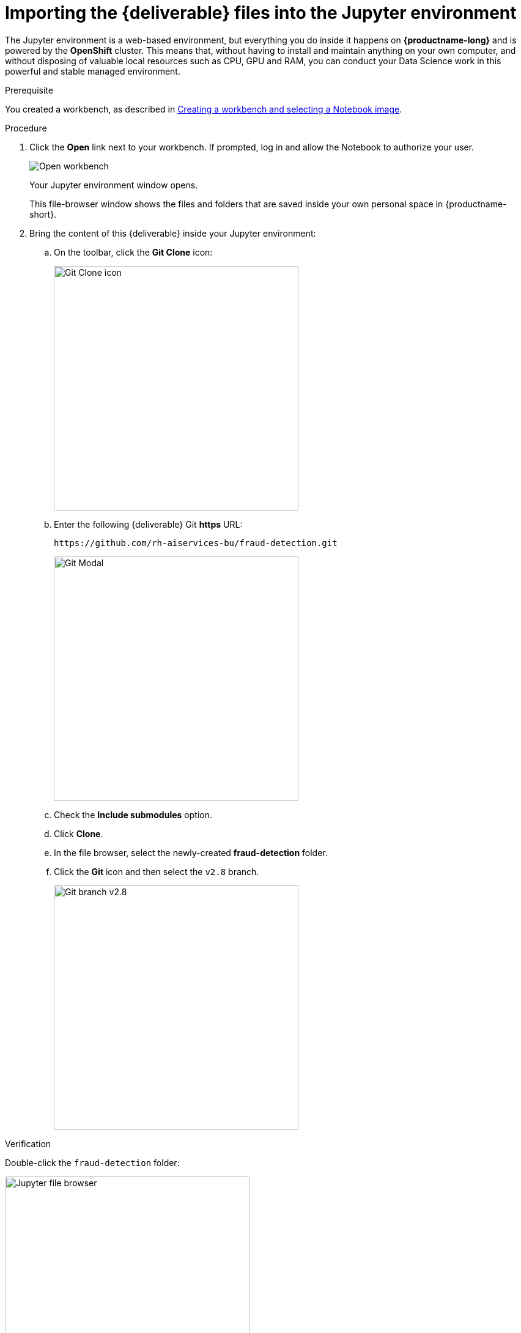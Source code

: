 [id='importing-files-into-jupyter']
= Importing the {deliverable} files into the Jupyter environment

The Jupyter environment is a web-based environment, but everything you do inside it happens on *{productname-long}* and is powered by the *OpenShift* cluster. This means that, without having to install and maintain anything on your own computer, and without disposing of valuable local resources such as CPU, GPU and RAM, you can conduct your Data Science work in this powerful and stable managed environment.

.Prerequisite

You created a workbench, as described in xref:creating-a-workbench.adoc[Creating a workbench and selecting a Notebook image].

.Procedure

. Click the *Open* link next to your workbench. If prompted, log in and allow the Notebook to authorize your user.
+
image::workbenches/ds-project-workbench-open.png[Open workbench]
+
Your Jupyter environment window opens.
+
This file-browser window shows the files and folders that are saved inside your own personal space in {productname-short}.

. Bring the content of this {deliverable} inside your Jupyter environment:

.. On the toolbar, click the *Git Clone* icon:
+
image::workbenches/jupyter-git-icon.png[Git Clone icon, 400]

.. Enter the following {deliverable} Git *https* URL:
+
[.lines_space]
[.console-input]
[source,text]
----
https://github.com/rh-aiservices-bu/fraud-detection.git
----
+
image::workbenches/jupyter-git-modal.png[Git Modal, 400]

.. Check the *Include submodules* option.

.. Click *Clone*.

.. In the file browser, select the newly-created *fraud-detection* folder.

.. Click the *Git* icon and then select the `v2.8` branch.
+
image::projects/ds-project-jupyter-select-git-branch28.png[Git branch v2.8, 400]

.Verification

Double-click the `fraud-detection` folder:

image::workbenches/jupyter-file-browser.png[Jupyter file browser, 400]

In the file browser, you should see the notebooks that you cloned from Git.

image::workbenches/jupyter-file-browser-2.png[Jupyter file browser - fraud-detection, 400]


.Next step

xref:running-code-in-a-notebook.adoc[Running code in a notebook]

or

xref:training-a-model.adoc[Training a model]

